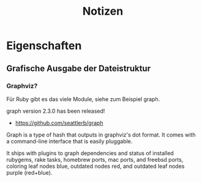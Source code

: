 #+title: Notizen
#+description: Notizen und Aufgaben für docbook_files

* Eigenschaften

** Grafische Ausgabe der Dateistruktur

*** Graphviz?
Für Ruby gibt es das viele Module, siehe zum Beispiel graph.

  graph version 2.3.0 has been released!

  * <https://github.com/seattlerb/graph>

  Graph is a type of hash that outputs in graphviz's dot format. It
  comes with a command-line interface that is easily pluggable.

  It ships with plugins to graph dependencies and status of installed
  rubygems, rake tasks, homebrew ports, mac ports, and freebsd ports,
  coloring leaf nodes blue, outdated nodes red, and outdated leaf nodes
  purple (red+blue).
